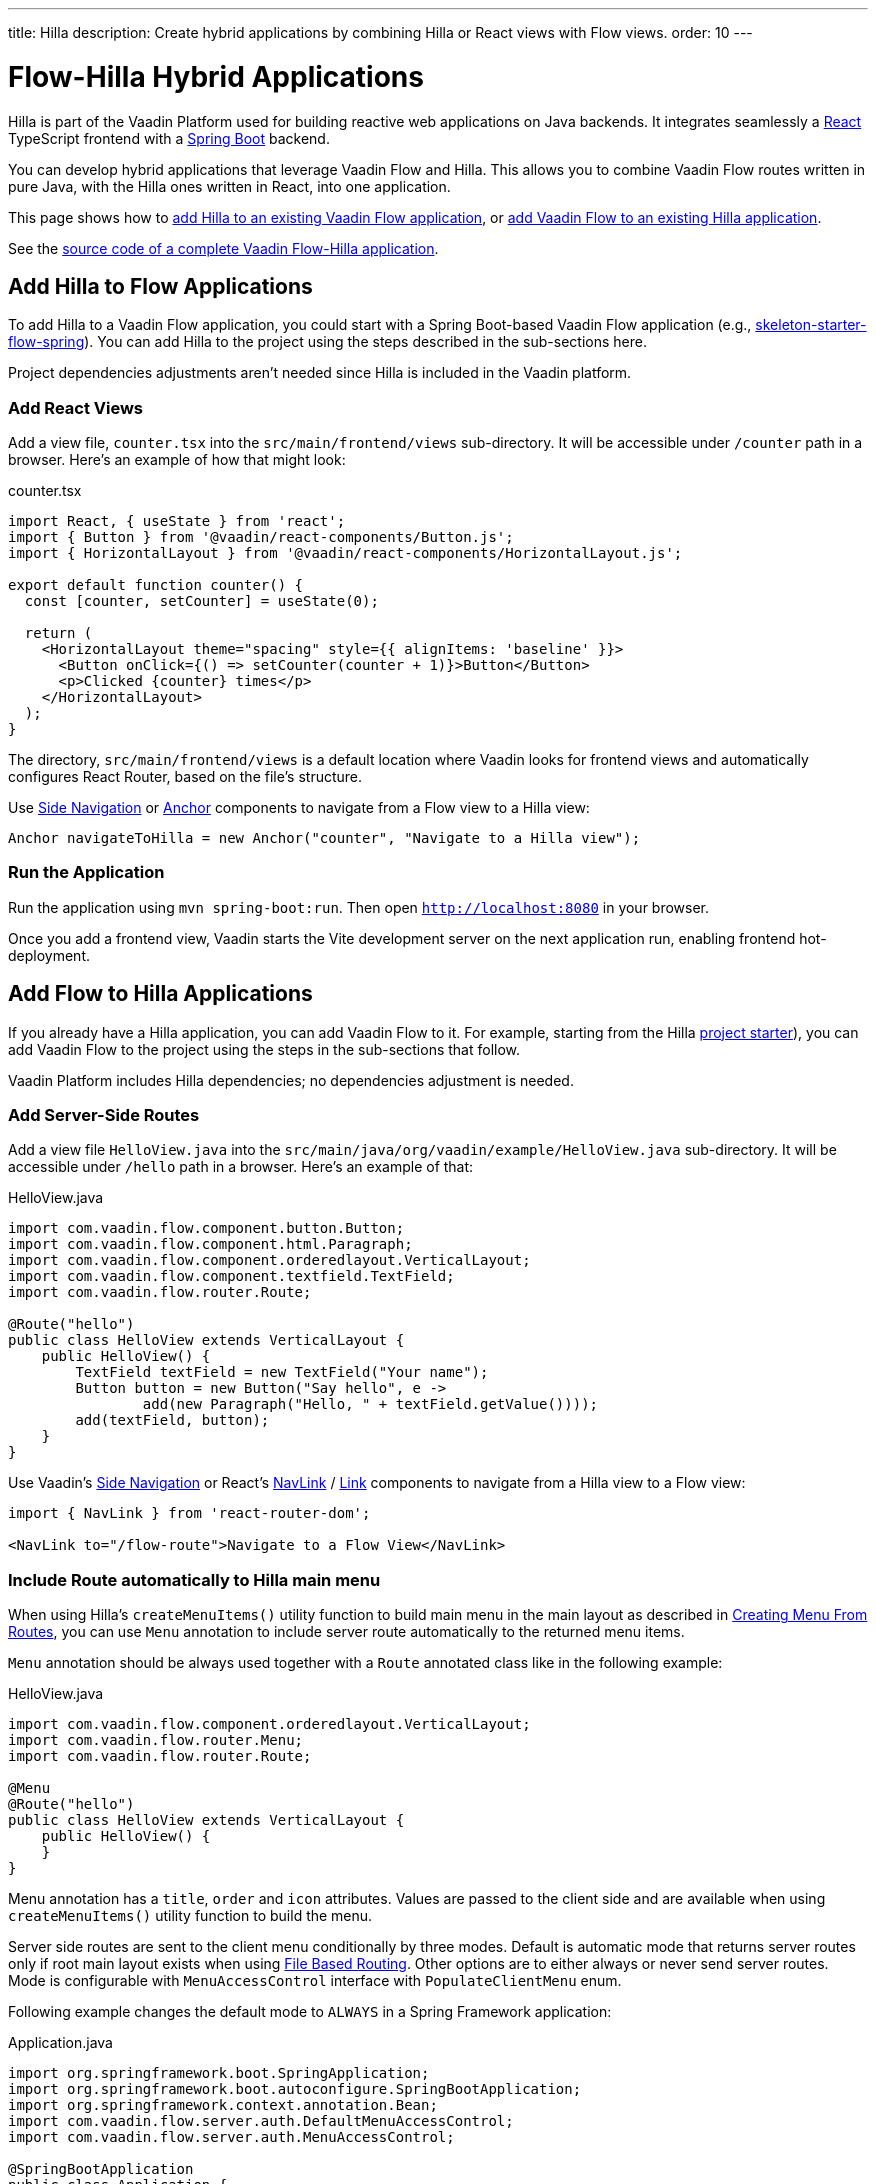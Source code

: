 ---
title: Hilla
description: Create hybrid applications by combining Hilla or React views with Flow views.
order: 10
---


= [since:com.vaadin:vaadin@V24.4]#Flow-Hilla Hybrid Applications#

Hilla is part of the Vaadin Platform used for building reactive web applications on Java backends. It integrates seamlessly a https://reactjs.org/[React] TypeScript frontend with a https://spring.io/projects/spring-boot[Spring Boot] backend.

You can develop hybrid applications that leverage Vaadin Flow and Hilla. This allows you to combine Vaadin Flow routes written in pure Java, with the Hilla ones written in React, into one application.

This page shows how to <<#hilla-to-flow, add Hilla to an existing Vaadin Flow application>>, or <<#flow-to-hilla, add Vaadin Flow to an existing Hilla application>>.

See the https://github.com/vaadin/flow-hilla-hybrid-example[source code of a complete Vaadin Flow-Hilla application].


[[hilla-to-flow]]
== Add Hilla to Flow Applications

To add Hilla to a Vaadin Flow application, you could start with a Spring Boot-based Vaadin Flow application (e.g., https://github.com/vaadin/[skeleton-starter-flow-spring]). You can add Hilla to the project using the steps described in the sub-sections here.

Project dependencies adjustments aren't needed since Hilla is included in the Vaadin platform.


=== Add React Views

Add a view file, [filename]`counter.tsx` into the `src/main/frontend/views` sub-directory. It will be accessible under `/counter` path in a browser. Here's an example of how that might look:

.counter.tsx
[source,javascript]
----
import React, { useState } from 'react';
import { Button } from '@vaadin/react-components/Button.js';
import { HorizontalLayout } from '@vaadin/react-components/HorizontalLayout.js';

export default function counter() {
  const [counter, setCounter] = useState(0);

  return (
    <HorizontalLayout theme="spacing" style={{ alignItems: 'baseline' }}>
      <Button onClick={() => setCounter(counter + 1)}>Button</Button>
      <p>Clicked {counter} times</p>
    </HorizontalLayout>
  );
}
----

The directory, `src/main/frontend/views` is a default location where Vaadin looks for frontend views and automatically configures React Router, based on the file's structure.

Use <</components/side-nav#,Side Navigation>> or <</flow/routing/retrieving-routes#standard-navigation-targets,Anchor>> components to navigate from a Flow view to a Hilla view:

[source,java]
----
Anchor navigateToHilla = new Anchor("counter", "Navigate to a Hilla view");
----


=== Run the Application

Run the application using `mvn spring-boot:run`. Then open `http://localhost:8080` in your browser.

Once you add a frontend view, Vaadin starts the Vite development server on the next application run, enabling frontend hot-deployment.


[[flow-to-hilla]]
== Add Flow to Hilla Applications

If you already have a Hilla application, you can add Vaadin Flow to it. For example, starting from the Hilla https://github.com/vaadin/skeleton-starter-hilla-react[project starter]), you can add Vaadin Flow to the project using the steps in the sub-sections that follow.

Vaadin Platform includes Hilla dependencies; no dependencies adjustment is needed.


=== Add Server-Side Routes

Add a view file [filename]`HelloView.java` into the `src/main/java/org/vaadin/example/HelloView.java` sub-directory. It will be accessible under `/hello` path in a browser. Here's an example of that:

.HelloView.java
[source,java]
----
import com.vaadin.flow.component.button.Button;
import com.vaadin.flow.component.html.Paragraph;
import com.vaadin.flow.component.orderedlayout.VerticalLayout;
import com.vaadin.flow.component.textfield.TextField;
import com.vaadin.flow.router.Route;

@Route("hello")
public class HelloView extends VerticalLayout {
    public HelloView() {
        TextField textField = new TextField("Your name");
        Button button = new Button("Say hello", e ->
                add(new Paragraph("Hello, " + textField.getValue())));
        add(textField, button);
    }
}
----

Use Vaadin's https://hilla.dev/docs/react/components/side-nav[Side Navigation] or React's https://hilla.dev/docs/react/guides/routing#adding-routes[NavLink] / https://reactrouter.com/en/main/components/link[Link] components to navigate from a Hilla view to a Flow view:

[source,javascript]
----
import { NavLink } from 'react-router-dom';

<NavLink to="/flow-route">Navigate to a Flow View</NavLink>
----


=== Include Route automatically to Hilla main menu

When using Hilla's `createMenuItems()` utility function to build main menu in the main layout as described in <<../../hilla/guides/routing.adoc#Creating Menu From Routes,Creating Menu From Routes>>, you can use `Menu` annotation to include server route automatically to the returned menu items.

[annotationname]`Menu` annotation should be always used together with a [annotationname]`Route` annotated class like in the following example:

.HelloView.java
[source,java]
----
import com.vaadin.flow.component.orderedlayout.VerticalLayout;
import com.vaadin.flow.router.Menu;
import com.vaadin.flow.router.Route;

@Menu
@Route("hello")
public class HelloView extends VerticalLayout {
    public HelloView() {
    }
}
----

Menu annotation has a `title`, `order` and `icon` attributes. Values are passed to the client side and are available when using `createMenuItems()` utility function to build the menu.

Server side routes are sent to the client menu conditionally by three modes. Default is automatic mode that returns server routes only if root main layout exists when using <<../../hilla/guides/routing.adoc#File Based Routing,File Based Routing>>. Other options are to either always or never send server routes. Mode is configurable with [interfacename]`MenuAccessControl` interface with `PopulateClientMenu` enum.

Following example changes the default mode to `ALWAYS` in a Spring Framework application:

.Application.java
[source,java]
----
import org.springframework.boot.SpringApplication;
import org.springframework.boot.autoconfigure.SpringBootApplication;
import org.springframework.context.annotation.Bean;
import com.vaadin.flow.server.auth.DefaultMenuAccessControl;
import com.vaadin.flow.server.auth.MenuAccessControl;

@SpringBootApplication
public class Application {

    public static void main(String[] args) {
        SpringApplication.run(Application.class, args);
    }

    @Bean
    public MenuAccessControl customMenuAccessControl() {
        DefaultMenuAccessControl menuAccessControl = new DefaultMenuAccessControl();
        menuAccessControl.setPopulateClientSideMenu(
                MenuAccessControl.PopulateClientMenu.ALWAYS);
        return menuAccessControl;
    }
}
----

Another example changes the default mode to `NEVER` in a non-Spring application by using <<../configuration/properties.adoc#Servlet Initialization Parameters,Servlet Initialization Parameters>> `menu.access.control` with value `org.vaadin.example.CustomMenuAccessControl`. [classname]`DefaultMenuAccessControl` implements [interfacename]`MenuAccessControl`:

.org.vaadin.example.CustomMenuAccessControl.java
[source,java]
----
import com.vaadin.flow.server.auth.DefaultMenuAccessControl;

public class CustomMenuAccessControl extends DefaultMenuAccessControl {

    public CustomMenuAccessControl() {
        setPopulateClientSideMenu(PopulateClientMenu.NEVER);
    }
}
----



[discussion-id]`9da82521-5074-42b6-82a5-88fc207987d0`
